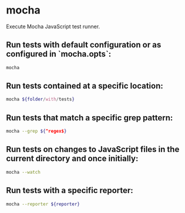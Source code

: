 * mocha

Execute Mocha JavaScript test runner.

** Run tests with default configuration or as configured in `mocha.opts`:

#+BEGIN_SRC sh
  mocha
#+END_SRC

** Run tests contained at a specific location:

#+BEGIN_SRC sh
  mocha ${folder/with/tests}
#+END_SRC

** Run tests that match a specific grep pattern:

#+BEGIN_SRC sh
  mocha --grep ${^regex$}
#+END_SRC

** Run tests on changes to JavaScript files in the current directory and once initially:

#+BEGIN_SRC sh
  mocha --watch
#+END_SRC

** Run tests with a specific reporter:

#+BEGIN_SRC sh
  mocha --reporter ${reporter}
#+END_SRC
